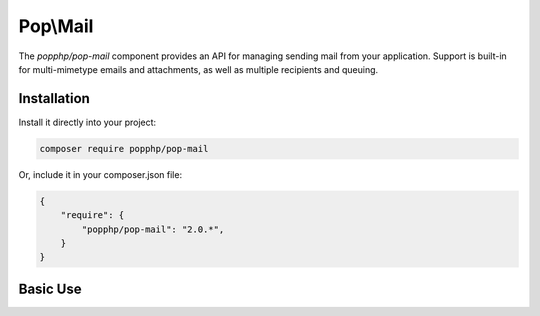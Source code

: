 Pop\\Mail
=========

The `popphp/pop-mail` component provides an API for managing sending mail from your application.
Support is built-in for multi-mimetype emails and attachments, as well as multiple recipients and
queuing.

Installation
------------

Install it directly into your project:

.. code-block:: bash

    composer require popphp/pop-mail

Or, include it in your composer.json file:

.. code-block:: json

    {
        "require": {
            "popphp/pop-mail": "2.0.*",
        }
    }

Basic Use
---------
